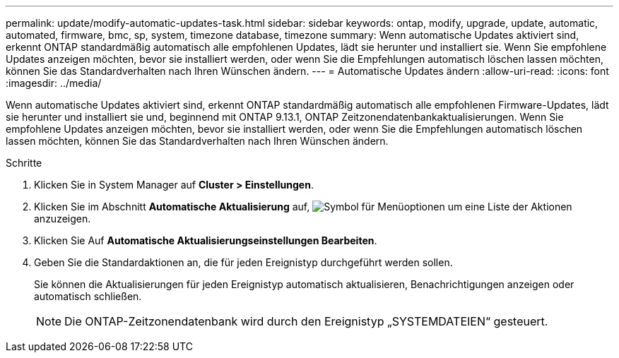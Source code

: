 ---
permalink: update/modify-automatic-updates-task.html 
sidebar: sidebar 
keywords: ontap, modify, upgrade, update, automatic, automated, firmware, bmc, sp, system, timezone database, timezone 
summary: Wenn automatische Updates aktiviert sind, erkennt ONTAP standardmäßig automatisch alle empfohlenen Updates, lädt sie herunter und installiert sie. Wenn Sie empfohlene Updates anzeigen möchten, bevor sie installiert werden, oder wenn Sie die Empfehlungen automatisch löschen lassen möchten, können Sie das Standardverhalten nach Ihren Wünschen ändern. 
---
= Automatische Updates ändern
:allow-uri-read: 
:icons: font
:imagesdir: ../media/


[role="lead"]
Wenn automatische Updates aktiviert sind, erkennt ONTAP standardmäßig automatisch alle empfohlenen Firmware-Updates, lädt sie herunter und installiert sie und, beginnend mit ONTAP 9.13.1, ONTAP Zeitzonendatenbankaktualisierungen. Wenn Sie empfohlene Updates anzeigen möchten, bevor sie installiert werden, oder wenn Sie die Empfehlungen automatisch löschen lassen möchten, können Sie das Standardverhalten nach Ihren Wünschen ändern.

.Schritte
. Klicken Sie in System Manager auf *Cluster > Einstellungen*.
. Klicken Sie im Abschnitt *Automatische Aktualisierung* auf, image:icon_kabob.gif["Symbol für Menüoptionen"] um eine Liste der Aktionen anzuzeigen.
. Klicken Sie Auf *Automatische Aktualisierungseinstellungen Bearbeiten*.
. Geben Sie die Standardaktionen an, die für jeden Ereignistyp durchgeführt werden sollen.
+
Sie können die Aktualisierungen für jeden Ereignistyp automatisch aktualisieren, Benachrichtigungen anzeigen oder automatisch schließen.

+

NOTE: Die ONTAP-Zeitzonendatenbank wird durch den Ereignistyp „SYSTEMDATEIEN“ gesteuert.


